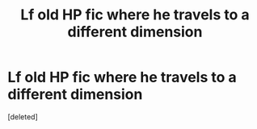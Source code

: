 #+TITLE: Lf old HP fic where he travels to a different dimension

* Lf old HP fic where he travels to a different dimension
:PROPERTIES:
:Score: 1
:DateUnix: 1605581319.0
:DateShort: 2020-Nov-17
:FlairText: What's That Fic?
:END:
[deleted]

